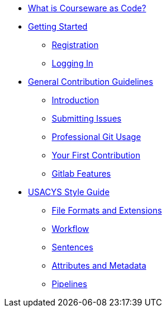 * xref:courseware-as-code.adoc[What is Courseware as Code?]
* xref:getting-started.adoc[Getting Started]
** xref:getting-started.adoc#registration[Registration]
** xref:getting-started.adoc#logging-in[Logging In]
* xref:general-guidelines.adoc[General Contribution Guidelines]
** xref:general-guidelines.adoc#introduction[Introduction]
** xref:general-guidelines.adoc#submitting-issues[Submitting Issues]
** xref:general-guidelines.adoc#professional-git-usage[Professional Git Usage]
** xref:general-guidelines.adoc#your-first-contribution[Your First Contribution]
** xref:general-guidelines.adoc#gitlab-features[Gitlab Features]
* xref:style-guide.adoc[USACYS Style Guide]
** xref:style-guide.adoc#extensions[File Formats and Extensions]
** xref:style-guide.adoc#workflow[Workflow]
** xref:style-guide.adoc#sentences[Sentences]
** xref:style-guide.adoc#attributes-and-metadata[Attributes and Metadata]
** xref:style-guide.adoc#pipelines[Pipelines]

